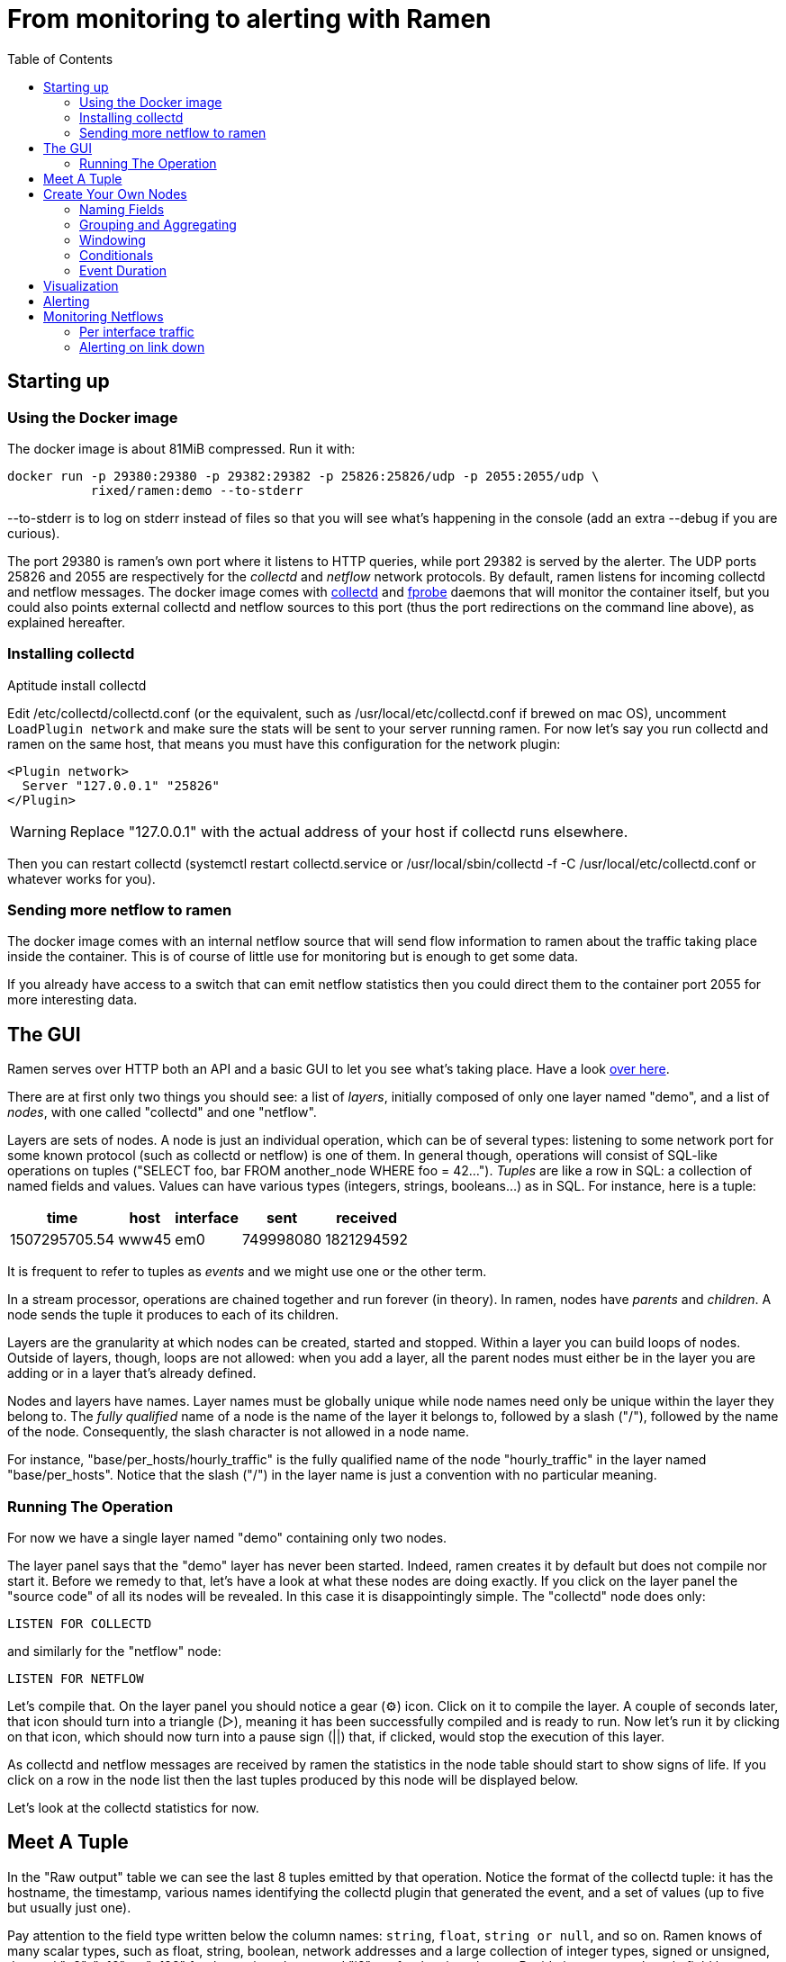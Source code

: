 // vim:filetype=asciidoc expandtab spell spelllang=en ts=2 sw=2
ifdef::env-github[]
:tip-caption: :bulb:
:note-caption: :information_source:
:important-caption: :heavy_exclamation_mark:
:caution-caption: :fire:
:warning-caption: :warning:
endif::[]

= From monitoring to alerting with Ramen
:toc:
:icons:
:lang: en
:encoding: utf-8

== Starting up

=== Using the Docker image

The docker image is about 81MiB compressed. Run it with:

[source,shell]
----
docker run -p 29380:29380 -p 29382:29382 -p 25826:25826/udp -p 2055:2055/udp \
           rixed/ramen:demo --to-stderr
----

+--to-stderr+ is to log on stderr instead of files so that you will see what's
happening in the console (add an extra +--debug+ if you are curious).

The port +29380+ is ramen's own port where it listens to HTTP queries, while
port +29382+ is served by the alerter. The UDP ports +25826+ and +2055+ are
respectively for the _collectd_ and _netflow_ network protocols. By default,
ramen listens for incoming collectd and netflow messages. The docker image
comes with https://collectd.org/[collectd] and
http://fprobe.sourceforge.net/[fprobe] daemons that will monitor the container
itself, but you could also points external collectd and netflow sources to this
port (thus the port redirections on the command line above), as explained
hereafter.

=== Installing collectd

Aptitude install collectd

Edit +/etc/collectd/collectd.conf+ (or the equivalent, such as
+/usr/local/etc/collectd.conf+ if brewed on mac OS), uncomment `LoadPlugin
network` and make sure the stats will be sent to your server running ramen. For
now let's say you run collectd and ramen on the same host, that means you must
have this configuration for the network plugin:

----
<Plugin network>
  Server "127.0.0.1" "25826"
</Plugin>
----

WARNING: Replace "127.0.0.1" with the actual address of your host if collectd runs
elsewhere.

Then you can restart collectd (+systemctl restart collectd.service+ or
+/usr/local/sbin/collectd -f -C /usr/local/etc/collectd.conf+ or whatever works
for you).

=== Sending more netflow to ramen

The docker image comes with an internal netflow source that will send flow
information to ramen about the traffic taking place inside the container.
This is of course of little use for monitoring but is enough to get some data.

If you already have access to a switch that can emit netflow statistics then
you could direct them to the container port 2055 for more interesting data.

== The GUI

Ramen serves over HTTP both an API and a basic GUI to let you see what's taking
place.  Have a look http://localhost:29380/[over here].

There are at first only two things you should see: a list of _layers_,
initially composed of only one layer named "demo", and a list of _nodes_, with
one called "collectd" and one "netflow".

Layers are sets of nodes. A node is just an individual operation, which can be
of several types: listening to some network port for some known protocol (such
as collectd or netflow) is one of them. In general though, operations will
consist of SQL-like operations on tuples ("SELECT foo, bar FROM another_node
WHERE foo = 42...").  _Tuples_ are like a row in SQL: a collection of named
fields and values. Values can have various types (integers, strings,
booleans...) as in SQL. For instance, here is a tuple:

[width="50%",cols="<,<,<,<,<",options="header"]
|=====================
|time |host |interface |sent |received
|1507295705.54 |www45 |em0 |749998080 |1821294592
|=====================

It is frequent to refer to tuples as _events_ and we might use one or the other
term.

In a stream processor, operations are chained together and run forever (in
theory). In ramen, nodes have _parents_ and _children_. A node sends the tuple
it produces to each of its children.

Layers are the granularity at which nodes can be created, started and stopped.
Within a layer you can build loops of nodes. Outside of layers, though, loops
are not allowed: when you add a layer, all the parent nodes must either be in
the layer you are adding or in a layer that's already defined.

Nodes and layers have names. Layer names must be globally unique while node
names need only be unique within the layer they belong to. The _fully
qualified_ name of a node is the name of the layer it belongs to, followed by a
slash ("/"), followed by the name of the node. Consequently, the slash
character is not allowed in a node name.

For instance, "base/per_hosts/hourly_traffic" is the fully qualified name of
the node "hourly_traffic" in the layer named "base/per_hosts". Notice that the
slash ("/") in the layer name is just a convention with no particular meaning.

=== Running The Operation

For now we have a single layer named "demo" containing only two nodes.

The layer panel says that the "demo" layer has never been started.  Indeed,
ramen creates it by default but does not compile nor start it. Before we remedy
to that, let's have a look at what these nodes are doing exactly.  If you click
on the layer panel the "source code" of all its nodes will be revealed.  In
this case it is disappointingly simple. The "collectd" node does only:

[source,sql]
----
LISTEN FOR COLLECTD
----

and similarly for the "netflow" node:

[source,sql]
----
LISTEN FOR NETFLOW
----

Let's compile that. On the layer panel you should notice a gear (⚙) icon.
Click on it to compile the layer. A couple of seconds later, that icon should
turn into a triangle (▷), meaning it has been successfully compiled and is
ready to run. Now let's run it by clicking on that icon, which should now turn
into a pause sign (||) that, if clicked, would stop the execution of this
layer.

As collectd and netflow messages are received by ramen the statistics in the
node table should start to show signs of life. If you click on a row in the
node list then the last tuples produced by this node will be displayed below.

Let's look at the collectd statistics for now.

== Meet A Tuple

In the "Raw output" table we can see the last 8 tuples emitted by that
operation. Notice the format of the collectd tuple: it has the hostname, the
timestamp, various names identifying the collectd plugin that generated the
event, and a set of values (up to five but usually just one).

Pay attention to the field type written below the column names: `string`,
`float`, `string or null`, and so on.  Ramen knows of many scalar types, such
as float, string, boolean, network addresses and a large collection of integer
types, signed or unsigned, denoted "u8", "u16", ...  "u128" for the unsigned
ones and "i8" etc for the signed ones. Beside its name, each tuple field has a
type and a flag indicating if the value can be null.

== Create Your Own Nodes

Monitoring usually involves three phases: first, collect all possible data,
then turn that data into meaningful information, and finally alert on that
information. We are going to do just that, using collectd as an example.

Collectd events are very fine grained and one may want to build a more
synthetic view of the state of some subsystem. Let's start with memory:
Instead of having individual events with various bits of informations about
many subsystems, let's try to build a stream representing, at a given time,
how memory is allocated for various usage.

So to begin with, let's filter the events generated by collectd memory probes.
We will do all our experiments in a new layer that we will call "hosts", for
we will monitor hosts health in it.

Click the +new layer+ button that's at the bottom of the layer list, and you
should see a rudimentary form to create a new layer (with as many nodes as you
want in there, but we will start with just one). So enter "hosts" instead
of "unnamed layer" as the layer name and "memory" in place of "new node 1" as
the node name. Then for the operation, enter:

[source,sql]
----
SELECT * FROM demo/collectd WHERE plugin = "memory"
EXPORT EVENT STARTING AT time
----

Without going too deep into ramen syntax, the intended meaning of this simple
operation should be clear: we want to filter the tuples according to their
+plugin+ field and keep only those originating from the "memory" plugin.  The
+EXPORT EVENT ...+ part is required to make the resulting tuples visible in
the GUI (otherwise, for performance reasons, tuples would not be accessible
from the web server).

[NOTE]
The +STARTING AT ...+ bit means that, when we plot the output then the
timestamp for these tuples are to be taken in the field called +time+.  In
many stream processors time is a hardcoded field of a specific format. In some
others, event time is even assumed to be current time (ie. the time the event
has been generated is assumed to be the time it as been received by the stream
processor). With ramen time is not mandatory and can have any format which
float your boat. You can even have both a starting time and an ending time for
each tuple. The price to pay for this flexibility is that, should you intend
to plot the tuples or use any function that requires the time, then you have
to instruct ramen how to get the time from the event.

Press the +Save+ button and if all goes well you should now be able to proceed
with the compilation of this new layer by clicking on the gear icon as you did
earlier for the "demo" layer. This time though, you should get an error
message that, if you are used to SQL, may surprise you:

----
In node memory: where clause must not be nullable
----

Correct typing is an important design goal of ramen so that it can be reliably
used to deliver alerts (its primary intended purpose).  In particular, it is
impossible to draw a NULL value (the SQL traditional equivalent of the dreadful
NULL pointer of C) whenever it makes no sense.

The +WHERE+ clause of a +SELECT+ operation must be a non-null boolean, for
there is no good decision to be made when the expression is indeterminate. But
the +plugin+ field of collectd output tuples can be NULL (as stated by its type
displayed in the Raw Output table header). Therefore the expression +plugin =
"memory"+ can also be NULL.

We will consider that an information that's lacking a plugin information is
not originating form the memory plugin, and therefore we can use the
+COALESCE+ operator to get rid of the nullability. As in SQL, "coalesce" takes
a list of expressions and returns the first one that is not null.  In ramen
there are additional constraints though: this list of expressions cannot be
empty, the last expression is not allowed to be nullable, while every others
must be ; so that it is guaranteed that the result of a coalesce is never
null.

So, click on the "tutorial" layer panel again and modify the text of the
"memory" node to look like this:

[source,sql]
----
SELECT * FROM demo/collectd WHERE COALESCE(plugin = "memory", false)
EXPORT EVENT STARTING AT time
----

Save it and you should now be able to compile and run it by clicking on
the gear icon and then the triangle icon.
If you select this node in the list you should now see only collectd events
originating from the memory plugin.

You might notice that this plugin only sets one value and also that the
+type_instance+ field contains the type of memory this value refers to.  Apart
from that, most field are useless so we could make this more readable by
changing its operation into the following, enumerating the fields we want to
keep (and implicitly discarding the others). Notice that you must first stop
the running node (by clicking on the double-bar icon) before you can edit it.

[source,sql]
----
SELECT time, host, type_instance, value
FROM demo/collectd
WHERE COALESCE(plugin = "memory", false)
EXPORT EVENT STARTING AT time
----

The output is now easier to read; it should look something like this:

[width="50%",cols=">,<,<,>",options="header"]
|=====================
|time +
float
|host +
string
|type_instance +
string (or null)
| value +
float
|1507295705.54 |rxdmac |free |749998080
|1507295715.54 |rxdmac |used |1821294592
|1507295715.54 |rxdmac |cached |3061694464
|1507295715.54 |rxdmac |buffered |1897586688
|1507295715.54 |rxdmac |free |783855616
|1507295725.54 |rxdmac |used |1816403968
|1507295725.54 |rxdmac |slab_recl |3054088192
|1507295725.54 |rxdmac |buffered |1897594880
|=====================

On your system other "type instances" might appear; please adapt accordingly
as you read along.

There is still a major annoyance though: we'd prefer to have the values for
each possible "type instances" (here: the strings "free", "used", "cached" and
so on) as different fields of a single row, instead of spread amongst several
rows, so that we know at each measurement point in time what's the memory
composition looks like. Since we seem to receive one report form collectd
every 10 seconds or so, a simple way to do this would be, for instance, to
accumulate all such tuples for 30 seconds and then report a single value for
each of them in a single tuple every 30 seconds.

For this, we need to "aggregate" several tuples together, using a +GROUP BY+
clause. Try this:

[source,sql]
----
SELECT
  MIN time AS time,
  host,
  AVG (IF type_instance = "free" THEN value ELSE 0) AS free,
  AVG (IF type_instance = "used" THEN value ELSE 0) AS used,
  AVG (IF type_instance = "cached" THEN value ELSE 0) AS cached,
  AVG (IF type_instance = "buffered" THEN value ELSE 0) AS buffered,
  AVG (IF type_instance LIKE "slab%" THEN value ELSE 0) AS slab
FROM demo/collectd
WHERE COALESCE (plugin = "memory", false)
GROUP BY host, time // 30
COMMIT WHEN in.time > previous.time + 30
EXPORT EVENT STARTING AT time WITH DURATION 30
----

There are *a lot* of new things here. Let's see them one at a time.

=== Naming Fields

Notice that we have explicitly named most of the field with the +AS+ keyword.
Each field must have a name and unless ramen can reuse an incoming field name
you will have to supply the name yourself.

[NOTE]
In simple cases ramen might come up with a name of its own making but it's
not always what you want. For instance in this example the first field which
value is +MIN time+ would have been named "min_time", but I think "time" is
more appropriate therefore I provided the name myself.

=== Grouping and Aggregating

As in SQL, the "group by" clause will define a _key_ used to group the
incoming tuples. This key is composed of a list of expressions. In this
example we want to group tuples by hostname (in case you configured collectd
on various machines) and by slices of 30 seconds. To group by time we divide
the time by 30, using the integer division denoted by the double-slash
operator (+//+).  The usual division (+/+) would yield a fractional number
which would not map successive events into the same group.

In every group we compute the average of the received values (using the +AVG+
aggregate function) and the minimum time (using the +MIN+ aggregate function).

Notice that each of the measurement can be NULL, and will be if and only if we
receive no corresponding event from collectd for that particular instance-type
during the whole 30 seconds slice.

[NOTE]
As in python, +//+ is the _integer division_: a division where the remainder is
discarded and thus the result truncated toward zero. The type of the result is
still a float since +time+ is a float, though.

=== Windowing

Every stream processor in existence come with a windowing system that basically
compensate for input infiniteness. Usually, windowing boils down to a condition
triggering the "closing" of the current window; in more details, what is meant
by "closing" a window is: the finalization of the ongoing aggregation, the
emission of a result and the emptying of the window to restart the cycle with
new inputs.

In ramen, the control over the windowing is very fine grained, but the above
+COMMIT WHEN ...some condition...+ is basically just that: when the
condition is met, the current aggregation emits a result and the accumulated
data is reset. Still, you should be intrigued by the condition itself:
+in.time > previous.time + 30+. For the first time, we see that field names
can be prefixed with a _tuple name_.

Indeed, here we are comparing the field "time" of the incoming tuples
("in.time") with the field "time" that is being computed by the aggregation
(+MIN time AS time+). "in" is the name of an input tuple, while "previous" is
the name of the previous tuple computed by a group (the tuple that would be
emitted shall the condition yield true). It is thus interesting to notice
that those two tuples have different types: "in" has fields "time",
"type_instance", "value", etc, while the output tuples have fields "time",
"free", "used", etc. Both have a field named "time" so we need to prefix
with the tuple name to disambiguate the expression.

Here is an illustration of the above operation that may help understand
better where those "in" and "previous" tuples come from, as well as see what
other tuples are available:

image::tutorial_group_by.svg[]

There are many different tuples that you can address in the various clauses of
an expression beside the "in" and the "previous" tuple so that rich behavior
can be obtained, but let's not dive into this for now. The overall meaning of
this +COMMIT+ expression should be clear enough: we want to aggregate the
tuples until we receive a tuple which time is greater than the min time we had
added into our group by at least 30 seconds. This assumes we will receive
collectd events in roughly chronological order. We could wait longer than 30s
to leave some time for lagging events.

=== Conditionals

Notice that to isolate each measurement of individual memory partitions, we
used an +IF+ expressions to zero-out values of the wrong instance-types.
Ramen also support +mysql+ type +IF+ functions: +IF(condition, consequent,
alternative)+, and both are just syntactic sugar for the fully fledged SQL
+CASE+ expression.

Like in SQL but unlike in some programming languages, you can use conditionals
anywhere you could use an expression; such as in the middle of a computation
or as a function argument, as we did here.

=== Event Duration

Notice that we also added +WITH DURATION 30+ to the description of the output
event. This instruct ramen that each tuple represents a time segment that
starts at the timestamp taken from the field "time" and that represents a time
slice of 30s.  This will be useful in a bit, when we visualize the tuples as
timeseries.

== Visualization

Now our memory node returns a much better looking result:

[width="50%",cols=">,<,>,>,>,>,>",options="header"]
|=====================
|time +
float
|host +
string
|free +
float (or null)
|used +
float (or null)
|cached +
float (or null)
|buffered +
float (or null)
|slab +
float (or null)
|1507342021.17 |rxdmac |777793536 |503689216 |636694869.333 |79526912 |40728576
|1507342051.17 |rxdmac |777340586.667 |503691946.667 |637033472 |79526912 |40699221.333
|1507342081.17 |rxdmac |777027242.667 |503635626.667 |637074773.333 |79526912 |40688753.777
|1507342111.17 |rxdmac |776763733.333 |503665664 |637330432 |79526912 |40719473.777
|1507342141.17 |rxdmac |776679765.333 |503691605.333 |637312000 |79544661.333 |40770901.333
|1507342171.17 |rxdmac |776135338.667 |503693994.667 |637735936 |79580160 |40784554.666
|1507342201.17 |rxdmac |776304981.333 |503693653.333 |637580629.333 |79575722.666 |40712192
|1507342231.17 |rxdmac |775898453.333 |503668736 |638010368 |79581525.333 |40771584
|=====================

Still, staring at a table of numbers is not very satisfying.
Instead, what we would like is to plot the data.

You can plot some values evolution with time by selecting some numerical
columns in the raw output panel (by clicking on the column header).

If you select all memory sections and select a stacked graph you should see how
memory is distributed by your operating system:

// http://poum.happyleptic.org:29380/plot/hosts/memory?fields=free,used,cached,slab,buffered&stacked=yes&duration=3600
image::sample_chart1.svg[]

WARNING: If you collect statistics from several hosts then the graph will not
be that pretty. You'd want to add a where clause to filter a single host.
Unfortunately the graph widget cannot do that for you (yet?).

Although it is best to use a fully fledged monitoring dashboard such as
http://grafana.net[Grafana] to visualize your metrics, it is nonetheless handy
to have a small embedded visualizer when you are building your configuration.

NOTE: See https://github.com/rixed/ramen-grafana-datasource-plugin[this grafana
plugin] for more details about using ramen as a data source for Grafana.

== Alerting

Ramen only ways to notify the external world of some condition is the +NOTIFY+
clause that takes an HTTP URL as a parameter and that will get (as in +HTTP
GET+) that URL each time the node commits a tuple. Ramen comes with an alert
manager that can perform the last mile of alert delivery (as well as a few
other things) that we are going to use here but you could as well direct those
URL to any other alerting service of your liking.

As a simple example, let's say we want to be alerted whenever the "used" memory
grows beyond 50% of the total.

We can use the +NOTIFY+ keyword to instruct Ramen to contact some external
system in addition to emitting a tuple. Let's add to the hosts layer a node
named "memory alert" and defined like this:

[source,sql]
----
FROM hosts/memory
SELECT
  time, host,
  free + used + cached + buffered + slab AS total,
  free * 100 / total AS used_ratio
GROUP BY host
COMMIT WHEN used_ratio > 50
NOTIFY "http://localhost:29382/notify?title=RAM%20is%20low%20on%20${host}&time=${time}&text=Memory%20on%20${host}%20is%20filled%20up%20to%20${used_ratio}%25"
EXPORT EVENT STARTING AT time WITH DURATION 30
----

If you though about using a where clause you might be surprised to see a
commit-when clause used instead.  That is because the where filter operates on
the input tuples, before the group is retrieved and output tuple constructed
("total" and "used_ratio" are fields of the output tuple). This is actually not
exactly true but close enough for now.

Notice that we can reuse the field "total" after it has been defined in
the select clause, which comes rather handy when building complex values as it
allows to name intermediary result

NOTE: Should you not want such an intermediary result to be actually part of
the output tuple, you would have to prepend its name with an underscore ; as a
corollary, any field which name starts with an underscore will not appear in
the output. Those fields are called "private fields".

Notice the +NOTIFY+ clause: it just needs an URL within which actual field
values can be inserted. This actual URL is the one of the alerter bundled in
the docker image.

Let's compile our new layer.
Wait, what? Now the compiler is complaining that used_ratio can be NULL?
Had you noticed that all of out memory values could be NULL? That's typically
the kind of surprise Ramen type system is meant to avoid.

Of course, collectd "type_instance" field is nullable, so is the +IF
type_instance = "whatever"+ conditional, so are each of the averaged memory
volumes. We could wrap each use of type_instance into a +COALESCE+ function but
that would be tedious. Rather, let's put in practice our new knowledge about
private fields. Turn the memory node into:

[source,sql]
----
SELECT
  MIN time AS time,
  host,
  COALESCE(type_instance, "") AS _type,
  AVG (IF _type = "free" THEN value ELSE 0) AS free,
  AVG (IF _type = "used" THEN value ELSE 0) AS used,
  AVG (IF _type = "cached" THEN value ELSE 0) AS cached,
  AVG (IF _type = "buffered" THEN value ELSE 0) AS buffered,
  AVG (IF _type LIKE "slab%" THEN value ELSE 0) AS slab
FROM demo/collectd
WHERE COALESCE (plugin = "memory", false)
GROUP BY host, time // 30
COMMIT WHEN in.time > previous.time + 30
EXPORT EVENT STARTING AT time WITH DURATION 30
----

and then everything should compile and run.

What will happen whenever the memory usage ratio hit the threshold is that the
alerted will receive a notification from ramen.  The default configuration for
the alerted is to log, which is not very useful but good enough for this
tutorial.

To see the list of active alerts you can visit http://localhost:29382[the
alerter home page].

Of course you can also create any alert you like by hitting the /notify page
(either with your browser or with curl/wget).

It is also possible to notify the alerter that a particular alert have stopped
firing, thanks to the "firing" parameter that can be 0 (non-firing) or 1
(firing). When absent, as above, the alerter assumes that the alert is firing.

Let's try to do that.  Edit the "memory alert" node into this:

[source,sql]
----
FROM hosts/memory
SELECT
  time, host,
  free + used + cached + buffered + slab AS total,
  free * 100 / total AS used_ratio,
  used_ratio > 50 AS firing
GROUP BY host
COMMIT AND KEEP ALL WHEN firing <> previous.firing
NOTIFY "http://localhost:29382/notify?firing=${firing}&title=RAM%20is%20low%20on%20${host}&time=${time}&text=Memory%20on%20${host}%20is%20filled%20up%20to%20${used_ratio}%25"
EXPORT EVENT STARTING AT time WITH DURATION 30
----

There should be little surprise, but for one thing: the +COMMIT AND KEEP
ALL+. What this does it instruct ramen not to delete the group when the tuple
is output (which is the default behavior). +KEEP ALL+ means that the group
should stay untouched, as if we haven't output anything. Otherwise we would
loose the memory of what was the last output tuple for this group (and
+previous.firing+ would be unreliable). In contrast, +KEEP ALL+ will never
delete the groups, so we will have as many groups as we have hosts to save
their firing state, which is reasonable.

NOTE: for such cases it would be much easier if WHERE could simply access the
output tuple and the previously output tuple, so that we could naturally
write +WHERE firing <> out.previous.firing+ or something similar, without
having to worry about groups. Nothing prevents that and it's indeed on the
todo list.

== Monitoring Netflows

Let's now turn into netflow.

If you click on the netflow node you will see that it outputs almost without
interpretation a stream of netflow records ; fields meaning should be obvious
if you are already familiar with
https://www.cisco.com/c/en/us/td/docs/net_mgmt/netflow_collection_engine/3-6/user/guide/format.html#wp1006186[netflow].

If not, then you just have to know that netflows are bytes, packets and flag
counts for each "flow" defined roughly as a switch interface, and the IP
socket pair (ip protocol, addresses and ports). Switch will send those records
regularly every few minutes so that we know the volume of the traffic per
socket, that we can aggregate per subnets or per switch interfaces, and so on.

What we are ultimately interested in, for monitoring purpose, will typically be:

- Is any switch interface close to saturation?
- Is the total traffic from/to a given subnet within the expected range?
- Is a link down?
- Are there any traffic from a given subnet to another given subnet for
  a given port (for instance, from internal to external port 25)?

We will see how to compute each of those out of netflows.

=== Per interface traffic

Let's start by aggregating all traffic per switch interfaces.

Netflow has 3 fields of interest: "source", which is the IP address of the
netflow emitter (say, a switch), and "in_iface" and "out_iface", which
identifies the interfaces of this switch that received and emitted this flow.

To build a per interface aggregate view we therefore have to split each flow
in two, saying that the traffic that have been received on interface X and
emitted on interface Y count as traffic for interface X and traffic for
interface Y, counting indifferently incoming and outgoing traffic.

Let's therefore create a new layer named "traffic", with two nodes that we
could name respectively "traffic in" and "traffic out":

[source,sql]
----
SELECT source, first, last, bytes, packets, in_iface AS iface
FROM demo/netflow
----

and

[source,sql]
----
SELECT source, first, last, bytes, packets, out_iface AS iface
FROM demo/netflow
----

Both will read the netflows and output flows with a single +iface+ field for
both incoming and outgoing traffic. We can then read from both those nodes and
have a single view of all traffic going through a given interface (in or out).

Let's jut do that. In a node named "total", grouping by interface (that is, by
+source+ and +iface+) and aggregating the traffic (+bytes+ and +packets+),
until enough time has passed (300 seconds in this example):

[source,sql]
----
FROM 'traffic in', 'traffic out'
SELECT
  source, iface,
  min first AS first, max last AS last,
  sum bytes AS bytes, sum packets AS packets
GROUP BY source, iface
COMMIT WHEN out.last - out.first > 300
EXPORT EVENT STARTING AT first AND STOPPING AT last
----

It might be the first time you see a FROM clause with more that one node.
You are allowed to read from several nodes as long as all these nodes output
the exact same format.

You could plot the "bytes" or "packets" field of this node to get the total
traffic reaching any interface.

For convenience let's rather compute the number of packets and bytes _per
seconds_ instead:

[source,sql]
----
FROM 'traffic in', 'traffic out'
SELECT
  source, iface,
  min first AS first, max last AS last,
  sum bytes / (out.last - out.first) AS bytes_per_secs,
  sum packets / (out.last - out.first) AS packets_per_secs
GROUP BY source, iface
COMMIT WHEN out.last - out.first > 300
EXPORT EVENT STARTING AT first AND STOPPING AT last
----

Notice the prefix in +out.first+ and +out.last+ to identify the computed
+first+ and +last+ from the output tuple ; without the prefix Ramen would have
used the +first+ and +last+ fields from the input tuple instead of the result
of the +min+/+max+ aggregation functions, as the input tuple (+in+) is the
default when the same field can have several origins.

Now that we have the realtime bandwidth per interface every 5 minutes, it is
easy to signal when the traffic is outside the expected bounds for too long.

From there, it's easy to alert when the traffic is outside a range, but we
can do better:

[source,sql]
----
FROM total
SELECT
  source, iface,
  (last - first) / 2 AS time,
  bytes_per_secs,
  5-ma locally (bytes_per_secs < 100 OR bytes_per_secs > 8e3) >= 4 AS firing
GROUP BY source, iface
COMMIT AND KEEP ALL WHEN firing <> previous.firing
NOTIFY "http://localhost:29382/notify?firing=${firing}&title=Traffic%20on%20${source}%2F${iface}&time=${time}"
----

Notice the definition of firing: instead of merely fire whenever the average
traffic over 5 minutes is outside the range, we do this enigmatic "5-ma"
dance. "5-ma" is actually a function that performs a moving average, ie. the
average of the last 5 values. In order to average boolean values those will
be converted into floats (1 for true and 0 for false as usual). So if the
average of the last 5 values is above or equal to 4 that means at least 4 of
the latests 5 values were true. Therefore, at the expense of a bit more
latency, we can skip over a flapping metric.

The last enigmatic bit is the "locally" keyword. This is a function modifier
that means that instead of storing it's temporary state globally the "5-ma"
function should have one such state per group ; in other words, instead of
computing the average over the last 5 incoming tuples regardless of their key,
it should compute the average over the last 5 tuples aggregated into the same
group.

=== Alerting on link down

Alerting on link down might seems easy - isn't it a special case of the above,
when we test for +bytes_per_secs = 0+ ?  This won't work for a very interesting
reason: When there is no traffic at all on an interface, switches will not send
a netflow message with zero valued counters. Instead, they will not send
anything at all, thus stalling the stream processor. To detect link down,
therefore, we need some timeout.

So reading from "traffic/total" we could commit a tuple whenever the maximum
last value received is too old. We could use the "age" function that, given a
timestamp UNIX, returns its age:

[source,sql]
----
FROM traffic/total
SELECT source, iface, MAX last AS max_last, age max_last > 300 AS firing
GROUP BY source, iface
COMMIT AND KEEP ALL WHEN firing != previous.firing
NOTIFY "http://localhost:29382/notify?text=link%20${source}%2F${iface}%20is%20down"
----

and you have it!


You should now be able to survive given only the
https://github.com/PerformanceVision/ramen/blob/master/docs/manual.adoc[reference
manual].
